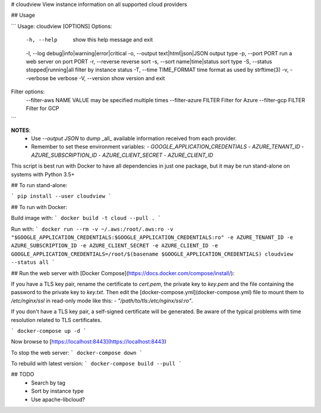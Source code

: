 # cloudview
View instance information on all supported cloud providers

## Usage

```
Usage: cloudview [OPTIONS]
Options:
    -h, --help                          show this help message and exit
    -l, --log debug|info|warning|error|critical
    -o, --output text|html|json|JSON    output type
    -p, --port PORT                     run a web server on port PORT
    -r, --reverse                       reverse sort
    -s, --sort name|time|status         sort type
    -S, --status stopped|running|all    filter by instance status
    -T, --time TIME_FORMAT              time format as used by strftime(3)
    -v, --verbose                       be verbose
    -V, --version                       show version and exit
Filter options:
    --filter-aws NAME VALUE             may be specified multiple times
    --filter-azure FILTER               Filter for Azure
    --filter-gcp FILTER                 Filter for GCP
```

**NOTES**:
  - Use `--output JSON` to dump _all_ available information received from each provider.
  - Remember to set these environment variables:
    - `GOOGLE_APPLICATION_CREDENTIALS`
    - `AZURE_TENANT_ID`
    - `AZURE_SUBSCRIPTION_ID`
    - `AZURE_CLIENT_SECRET`
    - `AZURE_CLIENT_ID`

This script is best run with Docker to have all dependencies in just one package, but it may be run stand-alone on systems with Python 3.5+

## To run stand-alone:

```
pip install --user cloudview
```

## To run with Docker:

Build image with:
```
docker build -t cloud --pull .
```

Run with:
```
docker run --rm -v ~/.aws:/root/.aws:ro -v "$GOOGLE_APPLICATION_CREDENTIALS:$GOOGLE_APPLICATION_CREDENTIALS:ro" -e AZURE_TENANT_ID -e AZURE_SUBSCRIPTION_ID -e AZURE_CLIENT_SECRET -e AZURE_CLIENT_ID -e GOOGLE_APPLICATION_CREDENTIALS=/root/$(basename $GOOGLE_APPLICATION_CREDENTIALS) cloudview --status all
```

## Run the web server with [Docker Compose](https://docs.docker.com/compose/install/):

If you have a TLS key pair, rename the certificate to `cert.pem`, the private key to `key.pem` and the file containing the password to the private key to `key.txt`.  Then edit the [docker-compose.yml](docker-compose.yml) file to mount them to `/etc/nginx/ssl` in read-only mode like this: `- "/path/to/tls:/etc/nginx/ssl:ro"`.

If you don't have a TLS key pair, a self-signed certificate will be generated.  Be aware of the typical problems with time resolution related to TLS certificates.


```
docker-compose up -d
```

Now browse to [https://localhost:8443](https://localhost:8443)

To stop the web server:
```
docker-compose down
```

To rebuild with latest version:
```
docker-compose build --pull
```

## TODO
  - Search by tag
  - Sort by instance type
  - Use apache-libcloud?


